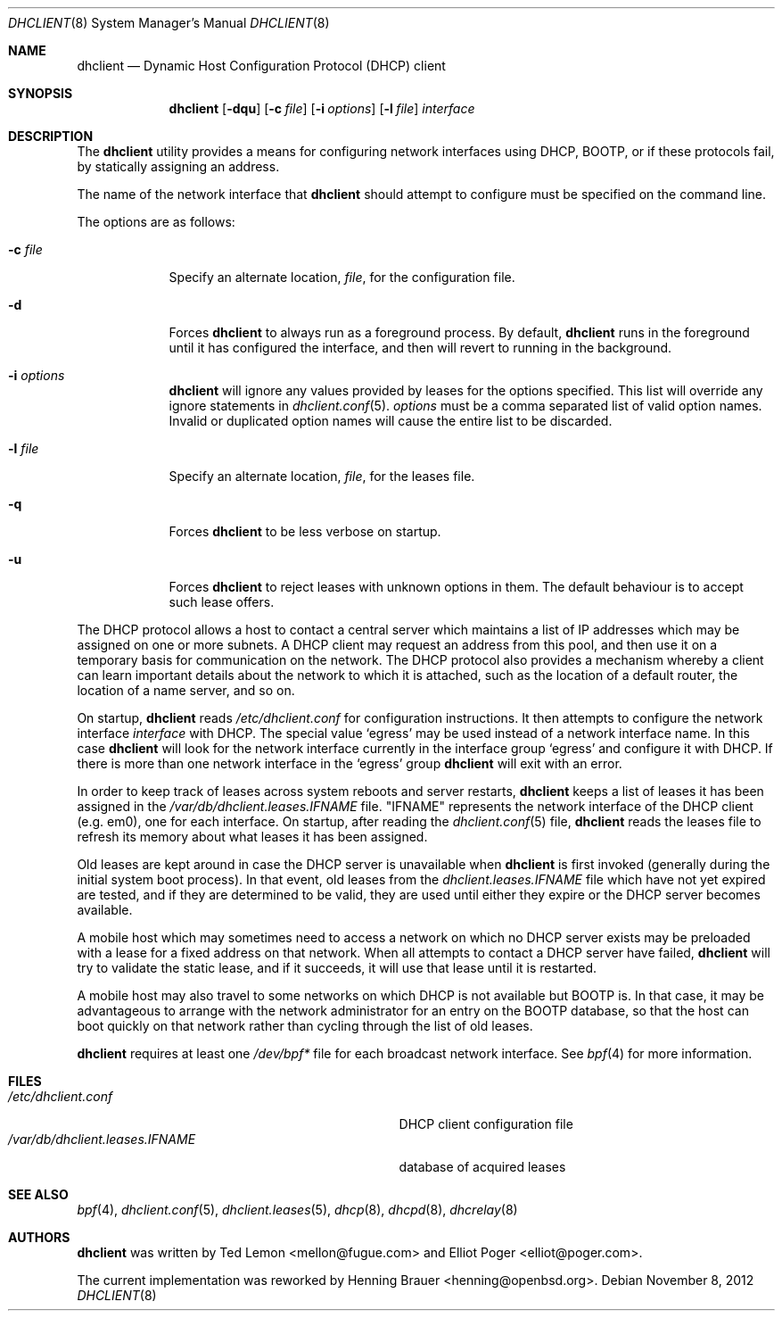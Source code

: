 .\" $OpenBSD: src/sbin/dhclient/dhclient.8,v 1.11 2012/12/09 20:28:03 krw Exp $
.\"
.\" Copyright (c) 1997 The Internet Software Consortium.
.\" All rights reserved.
.\"
.\" Redistribution and use in source and binary forms, with or without
.\" modification, are permitted provided that the following conditions
.\" are met:
.\"
.\" 1. Redistributions of source code must retain the above copyright
.\"    notice, this list of conditions and the following disclaimer.
.\" 2. Redistributions in binary form must reproduce the above copyright
.\"    notice, this list of conditions and the following disclaimer in the
.\"    documentation and/or other materials provided with the distribution.
.\" 3. Neither the name of The Internet Software Consortium nor the names
.\"    of its contributors may be used to endorse or promote products derived
.\"    from this software without specific prior written permission.
.\"
.\" THIS SOFTWARE IS PROVIDED BY THE INTERNET SOFTWARE CONSORTIUM AND
.\" CONTRIBUTORS ``AS IS'' AND ANY EXPRESS OR IMPLIED WARRANTIES,
.\" INCLUDING, BUT NOT LIMITED TO, THE IMPLIED WARRANTIES OF
.\" MERCHANTABILITY AND FITNESS FOR A PARTICULAR PURPOSE ARE
.\" DISCLAIMED.  IN NO EVENT SHALL THE INTERNET SOFTWARE CONSORTIUM OR
.\" CONTRIBUTORS BE LIABLE FOR ANY DIRECT, INDIRECT, INCIDENTAL,
.\" SPECIAL, EXEMPLARY, OR CONSEQUENTIAL DAMAGES (INCLUDING, BUT NOT
.\" LIMITED TO, PROCUREMENT OF SUBSTITUTE GOODS OR SERVICES; LOSS OF
.\" USE, DATA, OR PROFITS; OR BUSINESS INTERRUPTION) HOWEVER CAUSED AND
.\" ON ANY THEORY OF LIABILITY, WHETHER IN CONTRACT, STRICT LIABILITY,
.\" OR TORT (INCLUDING NEGLIGENCE OR OTHERWISE) ARISING IN ANY WAY OUT
.\" OF THE USE OF THIS SOFTWARE, EVEN IF ADVISED OF THE POSSIBILITY OF
.\" SUCH DAMAGE.
.\"
.\" This software has been written for the Internet Software Consortium
.\" by Ted Lemon <mellon@fugue.com> in cooperation with Vixie
.\" Enterprises.  To learn more about the Internet Software Consortium,
.\" see ``http://www.isc.org/isc''.  To learn more about Vixie
.\" Enterprises, see ``http://www.vix.com''.
.Dd $Mdocdate: November 8 2012 $
.Dt DHCLIENT 8
.Os
.Sh NAME
.Nm dhclient
.Nd Dynamic Host Configuration Protocol (DHCP) client
.Sh SYNOPSIS
.Nm
.Op Fl dqu
.Op Fl c Ar file
.Op Fl i Ar options
.Op Fl l Ar file
.Ar interface
.Sh DESCRIPTION
The
.Nm
utility provides a means for configuring network interfaces using DHCP, BOOTP,
or if these protocols fail, by statically assigning an address.
.Pp
The name of the network interface that
.Nm
should attempt to
configure must be specified on the command line.
.Pp
The options are as follows:
.Bl -tag -width "-p port"
.It Fl c Ar file
Specify an alternate location,
.Ar file ,
for the configuration file.
.It Fl d
Forces
.Nm
to always run as a foreground process.
By default,
.Nm
runs in the foreground until it has configured the interface, and then
will revert to running in the background.
.It Fl i Ar options
.Nm
will ignore any values provided by leases for the options specified.
This list will override any ignore statements in
.Xr dhclient.conf 5 .
.Ar options
must be a comma separated list of valid option names.
Invalid or duplicated option names will cause the entire list to
be discarded.
.It Fl l Ar file
Specify an alternate location,
.Ar file ,
for the leases file.
.It Fl q
Forces
.Nm
to be less verbose on startup.
.It Fl u
Forces
.Nm
to reject leases with unknown options in them.
The default behaviour is to accept such lease offers.
.El
.Pp
The DHCP protocol allows a host to contact a central server which
maintains a list of IP addresses which may be assigned on one or more
subnets.
A DHCP client may request an address from this pool, and
then use it on a temporary basis for communication on the network.
The DHCP protocol also provides a mechanism whereby a client can learn
important details about the network to which it is attached, such as
the location of a default router, the location of a name server, and
so on.
.Pp
On startup,
.Nm
reads
.Pa /etc/dhclient.conf
for configuration instructions.
It then attempts to configure the network interface
.Ar interface
with DHCP.
The special value
.Sq egress
may be used instead of a network interface name.
In this case
.Nm
will look for the network interface currently in the interface group
.Sq egress
and configure it with DHCP.
If there is more than one network interface in the
.Sq egress
group
.Nm
will exit with an error.
.Pp
In order to keep track of leases across system reboots and server
restarts,
.Nm
keeps a list of leases it has been assigned in the
.Pa /var/db/dhclient.leases.IFNAME
file.
.Qq IFNAME
represents the network interface of the DHCP client
.Pq e.g. em0 ,
one for each interface.
On startup, after reading the
.Xr dhclient.conf 5
file,
.Nm
reads the leases file to refresh its memory about what leases it has been
assigned.
.Pp
Old leases are kept around in case the DHCP server is unavailable when
.Nm
is first invoked (generally during the initial system boot
process).
In that event, old leases from the
.Pa dhclient.leases.IFNAME
file which have not yet expired are tested, and if they are determined to
be valid, they are used until either they expire or the DHCP server
becomes available.
.Pp
A mobile host which may sometimes need to access a network on which no
DHCP server exists may be preloaded with a lease for a fixed
address on that network.
When all attempts to contact a DHCP server have failed,
.Nm
will try to validate the static lease, and if it
succeeds, it will use that lease until it is restarted.
.Pp
A mobile host may also travel to some networks on which DHCP is not
available but BOOTP is.
In that case, it may be advantageous to
arrange with the network administrator for an entry on the BOOTP
database, so that the host can boot quickly on that network rather
than cycling through the list of old leases.
.Pp
.Nm
requires at least one
.Pa /dev/bpf*
file for each broadcast network interface.
See
.Xr bpf 4
for more information.
.Sh FILES
.Bl -tag -width /var/db/dhclient.leases.IFNAME~ -compact
.It Pa /etc/dhclient.conf
DHCP client configuration file
.It Pa /var/db/dhclient.leases.IFNAME
database of acquired leases
.El
.Sh SEE ALSO
.Xr bpf 4 ,
.Xr dhclient.conf 5 ,
.Xr dhclient.leases 5 ,
.Xr dhcp 8 ,
.Xr dhcpd 8 ,
.Xr dhcrelay 8
.Sh AUTHORS
.An -nosplit
.Nm
was written by
.An Ted Lemon Aq mellon@fugue.com
and
.An Elliot Poger Aq elliot@poger.com .
.Pp
The current implementation was reworked by
.An Henning Brauer Aq henning@openbsd.org .
